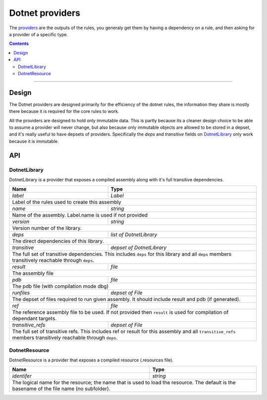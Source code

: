 Dotnet providers
================

.. _providers: https://docs.bazel.build/versions/master/skylark/rules.html#providers
.. _runfiles: https://docs.bazel.build/versions/master/skylark/lib/runfiles.html
.. _File: https://docs.bazel.build/versions/master/skylark/lib/File.html

.. role:: param(emphasis)
.. role:: type(emphasis)
.. role:: value(code)
.. |mandatory| replace:: **mandatory value**


The providers_ are the outputs of the rules, you generaly get them by having a dependency on a rule,
and then asking for a provider of a specific type.

.. contents:: :depth: 2

-----

Design
------

The Dotnet providers are designed primarily for the efficiency of the dotnet rules, the information
they share is mostly there because it is required for the core rules to work.

All the providers are designed to hold only immutable data. This is partly because its a cleaner
design choice to be able to assume a provider will never change, but also because only immutable
objects are allowed to be stored in a depset, and it's really useful to have depsets of providers.
Specifically the :param:`deps` and :param:`transitive` fields on DotnetLibrary_ only work because
it is immutable.

API
---


DotnetLibrary
~~~~~~~~~~~~~

DotnetLibrary is a provider that exposes a compiled assembly along with it's full transitive
dependencies.

+--------------------------------+-----------------------------------------------------------------+
| **Name**                       | **Type**                                                        |
+--------------------------------+-----------------------------------------------------------------+
| :param:`label`                 | :type:`Label`                                                   |
+--------------------------------+-----------------------------------------------------------------+
| Label of the rules used to create this assembly                                                  |
+--------------------------------+-----------------------------------------------------------------+
| :param:`name`                  | :type:`string`                                                  |
+--------------------------------+-----------------------------------------------------------------+
| Name of the assembly. Label.name is used if not provided                                         |
+--------------------------------+-----------------------------------------------------------------+
| :param:`version`               | :type:`string`                                                  |
+--------------------------------+-----------------------------------------------------------------+
| Version number of the library.                                                                   |
+--------------------------------+-----------------------------------------------------------------+
| :param:`deps`                  | :type:`list of DotnetLibrary`                                   |
+--------------------------------+-----------------------------------------------------------------+
| The direct dependencies of this library.                                                         |
+--------------------------------+-----------------------------------------------------------------+
| :param:`transitive`            | :type:`depset of DotnetLibrary`                                 |
+--------------------------------+-----------------------------------------------------------------+
| The full set of transitive dependencies. This includes ``deps`` for this                         |
| library and all ``deps`` members transitively reachable through ``deps``.                        |
+--------------------------------+-----------------------------------------------------------------+
| :param:`result`                | :type:`file`                                                    |
+--------------------------------+-----------------------------------------------------------------+
| The assembly file                                                                                |
+--------------------------------+-----------------------------------------------------------------+
| :param:`pdb`                   | :type:`file`                                                    |
+--------------------------------+-----------------------------------------------------------------+
| The pdb file (with compilation mode dbg)                                                         |
+--------------------------------+-----------------------------------------------------------------+
| :param:`runfiles`              | :type:`depset of File`                                          |
+--------------------------------+-----------------------------------------------------------------+
| The depset of files required to run given assembly. It should include result and pdb             |
| (if generated).                                                                                  |
+--------------------------------+-----------------------------------------------------------------+
| :param:`ref`                   | :type:`file`                                                    |
+--------------------------------+-----------------------------------------------------------------+
| The reference assembly file to be used. If not provided then ``result`` is used for compilation  |
| of dependant targets.                                                                            |
+--------------------------------+-----------------------------------------------------------------+
| :param:`transitive_refs`       | :type:`depset of File`                                          |
+--------------------------------+-----------------------------------------------------------------+
| The full set of transitive refs. This includes ref or result for this assembly                   |
| and all ``transitive_refs`` members transitively reachable through ``deps``.                     |
+--------------------------------+-----------------------------------------------------------------+


DotnetResource
~~~~~~~~~~~~~~

DotnetResource is a provider that exposes a compiled resource (.resources file).

+--------------------------------+-----------------------------------------------------------------+
| **Name**                       | **Type**                                                        |
+--------------------------------+-----------------------------------------------------------------+
| :param:`identifer`             | :type:`string`                                                  |
+--------------------------------+-----------------------------------------------------------------+
| The logical name for the resource; the name that is used to load the resource.                   | 
| The default is the basename of the file name (no subfolder).                                     |
+--------------------------------+-----------------------------------------------------------------+
